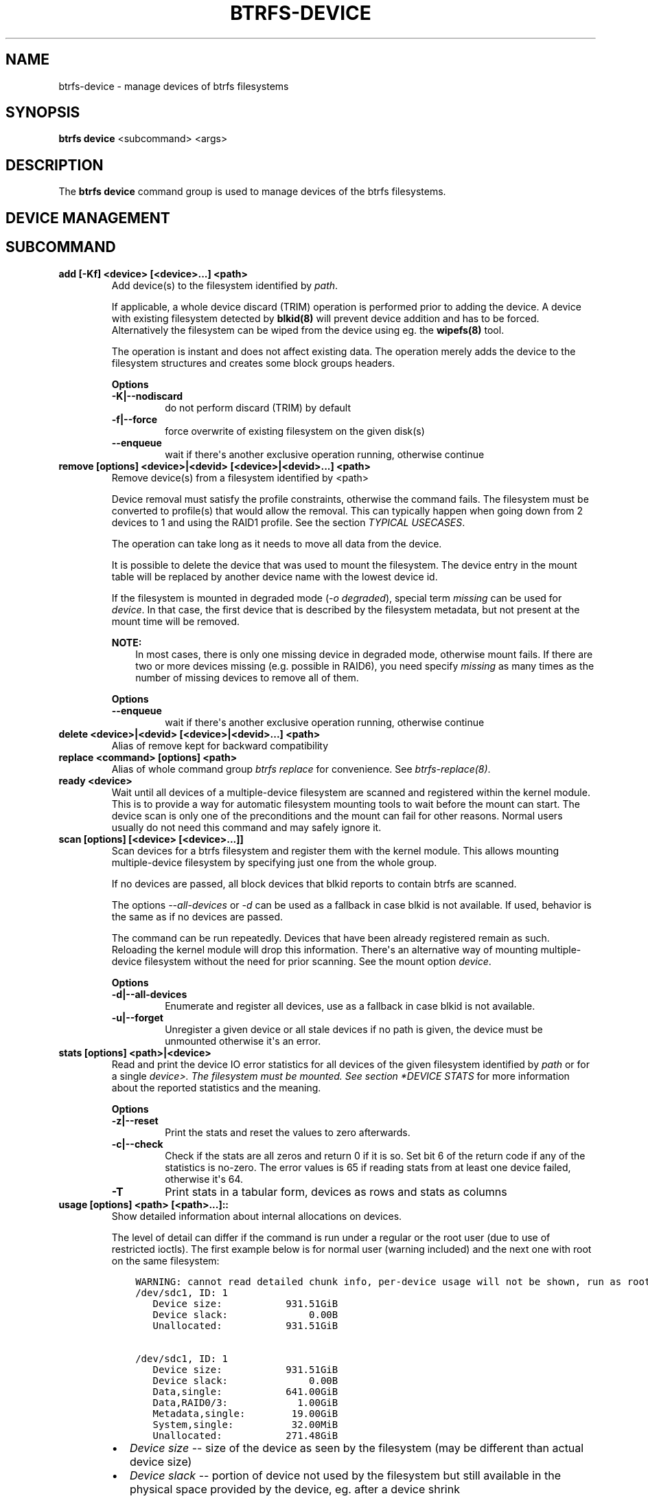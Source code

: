 .\" Man page generated from reStructuredText.
.
.
.nr rst2man-indent-level 0
.
.de1 rstReportMargin
\\$1 \\n[an-margin]
level \\n[rst2man-indent-level]
level margin: \\n[rst2man-indent\\n[rst2man-indent-level]]
-
\\n[rst2man-indent0]
\\n[rst2man-indent1]
\\n[rst2man-indent2]
..
.de1 INDENT
.\" .rstReportMargin pre:
. RS \\$1
. nr rst2man-indent\\n[rst2man-indent-level] \\n[an-margin]
. nr rst2man-indent-level +1
.\" .rstReportMargin post:
..
.de UNINDENT
. RE
.\" indent \\n[an-margin]
.\" old: \\n[rst2man-indent\\n[rst2man-indent-level]]
.nr rst2man-indent-level -1
.\" new: \\n[rst2man-indent\\n[rst2man-indent-level]]
.in \\n[rst2man-indent\\n[rst2man-indent-level]]u
..
.TH "BTRFS-DEVICE" "8" "Oct 11, 2022" "6.0" "BTRFS"
.SH NAME
btrfs-device \- manage devices of btrfs filesystems
.SH SYNOPSIS
.sp
\fBbtrfs device\fP <subcommand> <args>
.SH DESCRIPTION
.sp
The \fBbtrfs device\fP command group is used to manage devices of the btrfs filesystems.
.SH DEVICE MANAGEMENT
.SH SUBCOMMAND
.INDENT 0.0
.TP
.B add [\-Kf] <device> [<device>...] <path>
Add device(s) to the filesystem identified by \fIpath\fP\&.
.sp
If applicable, a whole device discard (TRIM) operation is performed prior to
adding the device. A device with existing filesystem detected by \fBblkid(8)\fP
will prevent device addition and has to be forced. Alternatively the filesystem
can be wiped from the device using eg. the \fBwipefs(8)\fP tool.
.sp
The operation is instant and does not affect existing data. The operation merely
adds the device to the filesystem structures and creates some block groups
headers.
.sp
\fBOptions\fP
.INDENT 7.0
.TP
.B \-K|\-\-nodiscard
do not perform discard (TRIM) by default
.TP
.B \-f|\-\-force
force overwrite of existing filesystem on the given disk(s)
.UNINDENT
.INDENT 7.0
.TP
.B  \-\-enqueue
wait if there\(aqs another exclusive operation running, otherwise continue
.UNINDENT
.TP
.B remove [options] <device>|<devid> [<device>|<devid>...] <path>
Remove device(s) from a filesystem identified by <path>
.sp
Device removal must satisfy the profile constraints, otherwise the command
fails. The filesystem must be converted to profile(s) that would allow the
removal. This can typically happen when going down from 2 devices to 1 and
using the RAID1 profile. See the section \fITYPICAL USECASES\fP\&.
.sp
The operation can take long as it needs to move all data from the device.
.sp
It is possible to delete the device that was used to mount the filesystem. The
device entry in the mount table will be replaced by another device name with
the lowest device id.
.sp
If the filesystem is mounted in degraded mode (\fI\-o degraded\fP), special term
\fImissing\fP can be used for \fIdevice\fP\&. In that case, the first device that is
described by the filesystem metadata, but not present at the mount time will be
removed.
.sp
\fBNOTE:\fP
.INDENT 7.0
.INDENT 3.5
In most cases, there is only one missing device in degraded mode,
otherwise mount fails. If there are two or more devices missing (e.g. possible
in RAID6), you need specify \fImissing\fP as many times as the number of missing
devices to remove all of them.
.UNINDENT
.UNINDENT
.sp
\fBOptions\fP
.INDENT 7.0
.TP
.B  \-\-enqueue
wait if there\(aqs another exclusive operation running, otherwise continue
.UNINDENT
.TP
.B delete <device>|<devid> [<device>|<devid>...] <path>
Alias of remove kept for backward compatibility
.TP
.B replace <command> [options] <path>
Alias of whole command group \fIbtrfs replace\fP for convenience. See
\fI\%btrfs\-replace(8)\fP\&.
.TP
.B ready <device>
Wait until all devices of a multiple\-device filesystem are scanned and
registered within the kernel module. This is to provide a way for automatic
filesystem mounting tools to wait before the mount can start. The device scan
is only one of the preconditions and the mount can fail for other reasons.
Normal users usually do not need this command and may safely ignore it.
.TP
.B scan [options] [<device> [<device>...]]
Scan devices for a btrfs filesystem and register them with the kernel module.
This allows mounting multiple\-device filesystem by specifying just one from the
whole group.
.sp
If no devices are passed, all block devices that blkid reports to contain btrfs
are scanned.
.sp
The options \fI\-\-all\-devices\fP or \fI\-d\fP can be used as a fallback in case blkid is
not available.  If used, behavior is the same as if no devices are passed.
.sp
The command can be run repeatedly. Devices that have been already registered
remain as such. Reloading the kernel module will drop this information. There\(aqs
an alternative way of mounting multiple\-device filesystem without the need for
prior scanning. See the mount option \fIdevice\fP\&.
.sp
\fBOptions\fP
.INDENT 7.0
.TP
.B \-d|\-\-all\-devices
Enumerate and register all devices, use as a fallback in case blkid is not
available.
.TP
.B \-u|\-\-forget
Unregister a given device or all stale devices if no path is given, the device
must be unmounted otherwise it\(aqs an error.
.UNINDENT
.TP
.B stats [options] <path>|<device>
Read and print the device IO error statistics for all devices of the given
filesystem identified by \fIpath\fP or for a single \fIdevice>. The filesystem must
be mounted.  See section *DEVICE STATS\fP for more information about the reported
statistics and the meaning.
.sp
\fBOptions\fP
.INDENT 7.0
.TP
.B \-z|\-\-reset
Print the stats and reset the values to zero afterwards.
.TP
.B \-c|\-\-check
Check if the stats are all zeros and return 0 if it is so. Set bit 6 of the
return code if any of the statistics is no\-zero. The error values is 65 if
reading stats from at least one device failed, otherwise it\(aqs 64.
.UNINDENT
.INDENT 7.0
.TP
.B  \-T
Print stats in a tabular form, devices as rows and stats as columns
.UNINDENT
.TP
.B usage [options] <path> [<path>...]::
Show detailed information about internal allocations on devices.
.sp
The level of detail can differ if the command is run under a regular or the
root user (due to use of restricted ioctls). The first example below is for
normal user (warning included) and the next one with root on the same
filesystem:
.INDENT 7.0
.INDENT 3.5
.sp
.nf
.ft C
WARNING: cannot read detailed chunk info, per\-device usage will not be shown, run as root
/dev/sdc1, ID: 1
   Device size:           931.51GiB
   Device slack:              0.00B
   Unallocated:           931.51GiB

/dev/sdc1, ID: 1
   Device size:           931.51GiB
   Device slack:              0.00B
   Data,single:           641.00GiB
   Data,RAID0/3:            1.00GiB
   Metadata,single:        19.00GiB
   System,single:          32.00MiB
   Unallocated:           271.48GiB
.ft P
.fi
.UNINDENT
.UNINDENT
.INDENT 7.0
.IP \(bu 2
\fIDevice size\fP \-\- size of the device as seen by the filesystem (may be
different than actual device size)
.IP \(bu 2
\fIDevice slack\fP \-\- portion of device not used by the filesystem but
still available in the physical space provided by the device, eg.
after a device shrink
.IP \(bu 2
\fIData,single\fP, \fIMetadata,single\fP, \fISystem,single\fP \-\- in general, list
of block group type (Data, Metadata, System) and profile (single,
RAID1, ...) allocated on the device
.IP \(bu 2
\fIData,RAID0/3\fP \-\- in particular, striped profiles
RAID0/RAID10/RAID5/RAID6 with the number of devices on which the
stripes are allocated, multiple occurrences of the same profile can
appear in case a new device has been added and all new available
stripes have been used for writes
.IP \(bu 2
\fIUnallocated\fP \-\- remaining space that the filesystem can still use
for new block groups
.UNINDENT
.sp
\fBOptions\fP
.INDENT 7.0
.TP
.B \-b|\-\-raw
raw numbers in bytes, without the \fIB\fP suffix
.TP
.B \-h|\-\-human\-readable
print human friendly numbers, base 1024, this is the default
.UNINDENT
.INDENT 7.0
.TP
.B  \-H
print human friendly numbers, base 1000
.TP
.B  \-\-iec
select the 1024 base for the following options, according to the IEC standard
.TP
.B  \-\-si
select the 1000 base for the following options, according to the SI standard
.UNINDENT
.INDENT 7.0
.TP
.B \-k|\-\-kbytes
show sizes in KiB, or kB with \-\-si
.TP
.B \-m|\-\-mbytes
show sizes in MiB, or MB with \-\-si
.TP
.B \-g|\-\-gbytes
show sizes in GiB, or GB with \-\-si
.TP
.B \-t|\-\-tbytes
show sizes in TiB, or TB with \-\-si
.UNINDENT
.sp
If conflicting options are passed, the last one takes precedence.
.UNINDENT
.SH DEVICE STATS
.sp
The device stats keep persistent record of several error classes related to
doing IO. The current values are printed at mount time and updated during
filesystem lifetime or from a scrub run.
.INDENT 0.0
.INDENT 3.5
.sp
.nf
.ft C
$ btrfs device stats /dev/sda3
[/dev/sda3].write_io_errs   0
[/dev/sda3].read_io_errs    0
[/dev/sda3].flush_io_errs   0
[/dev/sda3].corruption_errs 0
[/dev/sda3].generation_errs 0
.ft P
.fi
.UNINDENT
.UNINDENT
.INDENT 0.0
.TP
.B write_io_errs
Failed writes to the block devices, means that the layers beneath the
filesystem were not able to satisfy the write request.
.TP
.B read_io_errors
Read request analogy to write_io_errs.
.TP
.B flush_io_errs
Number of failed writes with the \fIFLUSH\fP flag set. The flushing is a method of
forcing a particular order between write requests and is crucial for
implementing crash consistency. In case of btrfs, all the metadata blocks must
be permanently stored on the block device before the superblock is written.
.TP
.B corruption_errs
A block checksum mismatched or a corrupted metadata header was found.
.TP
.B generation_errs
The block generation does not match the expected value (eg. stored in the
parent node).
.UNINDENT
.sp
Since kernel 5.14 the device stats are also available in textual form in
\fI/sys/fs/btrfs/FSID/devinfo/DEVID/error_stats\fP\&.
.SH EXIT STATUS
.sp
\fBbtrfs device\fP returns a zero exit status if it succeeds. Non zero is
returned in case of failure.
.sp
If the \fI\-c\fP option is used, \fIbtrfs device stats\fP will add 64 to the
exit status if any of the error counters is non\-zero.
.SH AVAILABILITY
.sp
\fBbtrfs\fP is part of btrfs\-progs.  Please refer to the documentation at
\fI\%https://btrfs.readthedocs.io\fP or wiki \fI\%http://btrfs.wiki.kernel.org\fP for further
information.
.SH SEE ALSO
.sp
\fI\%btrfs\-balance(8)\fP
\fI\%btrfs\-device(8)\fP,
\fI\%btrfs\-replace(8)\fP,
\fI\%mkfs.btrfs(8)\fP,
.SH COPYRIGHT
2022
.\" Generated by docutils manpage writer.
.
